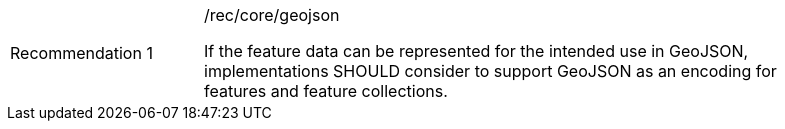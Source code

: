 [[rec_geojson]]
[width="90%",cols="2,6a"]
|===
|Recommendation {counter:rec-id} |/rec/core/geojson +

If the feature data can be represented for the intended use in GeoJSON,
implementations SHOULD consider to support GeoJSON as an
encoding for features and feature collections.
|===
